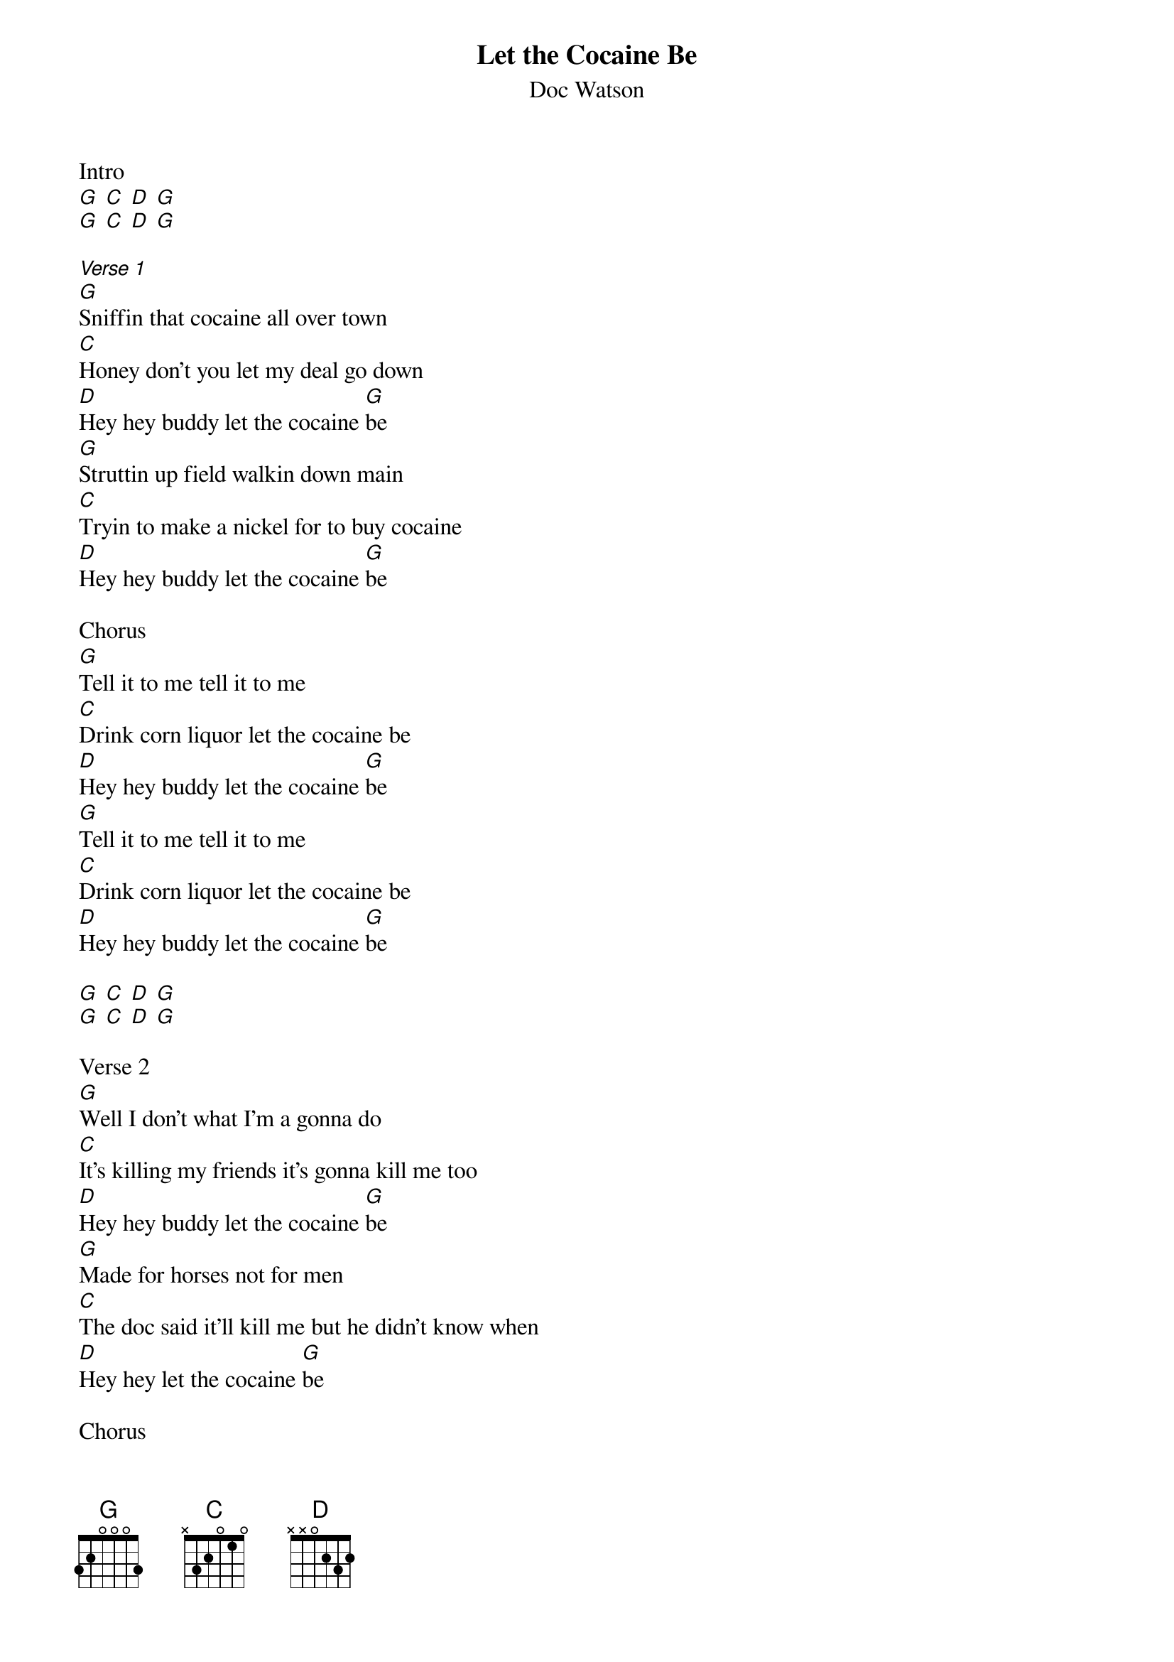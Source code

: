 {t: Let the Cocaine Be}
{st: Doc Watson}

Intro
[G] [C] [D] [G] 
[G] [C] [D] [G] 

[Verse 1]
[G]Sniffin that cocaine all over town
[C]Honey don't you let my deal go down
[D]Hey hey buddy let the cocaine [G]be
[G]Struttin up field walkin down main
[C]Tryin to make a nickel for to buy cocaine
[D]Hey hey buddy let the cocaine [G]be

Chorus
[G]Tell it to me tell it to me
[C]Drink corn liquor let the cocaine be
[D]Hey hey buddy let the cocaine [G]be
[G]Tell it to me tell it to me
[C]Drink corn liquor let the cocaine be
[D]Hey hey buddy let the cocaine [G]be

[G] [C] [D] [G] 
[G] [C] [D] [G] 

Verse 2
[G]Well I don't what I'm a gonna do
[C]It's killing my friends it's gonna kill me too
[D]Hey hey buddy let the cocaine [G]be
[G]Made for horses not for men
[C]The doc said it'll kill me but he didn't know when
[D]Hey hey let the cocaine [G]be

Chorus
[G]Tell it to me tell it to me
[C]Drink corn liquor let the cocaine be
[D]Hey hey buddy let the cocaine [G]be
[G]Tell it to me tell it to me
[C]Drink corn liquor let the cocaine be
[D]Hey hey buddy let the cocaine [G]be

[G] [C] [D] [G] 
[G] [C] [D] [G] 

Verse 3
[G]Now some of you rounders think you're tough
[C]Dipping that cocaine just like snuff
[D]Hey hey buddy let the cocaine [G]be
[G]It'll burn out your nose make your eyes turn red
[C]That danged old cocaine'll kill you dead
[D]Hey hey buddy let the cocaine [G]be

Chorus
[G]Tell it to me tell it to me
[C]Drink corn liquor let the cocaine be
[D]Hey hey buddy let the cocaine [G]be
[G]Tell it to me tell it to me
[C]Drink corn liquor let the cocaine be
[D]Hey hey buddy let the cocaine [G]be

